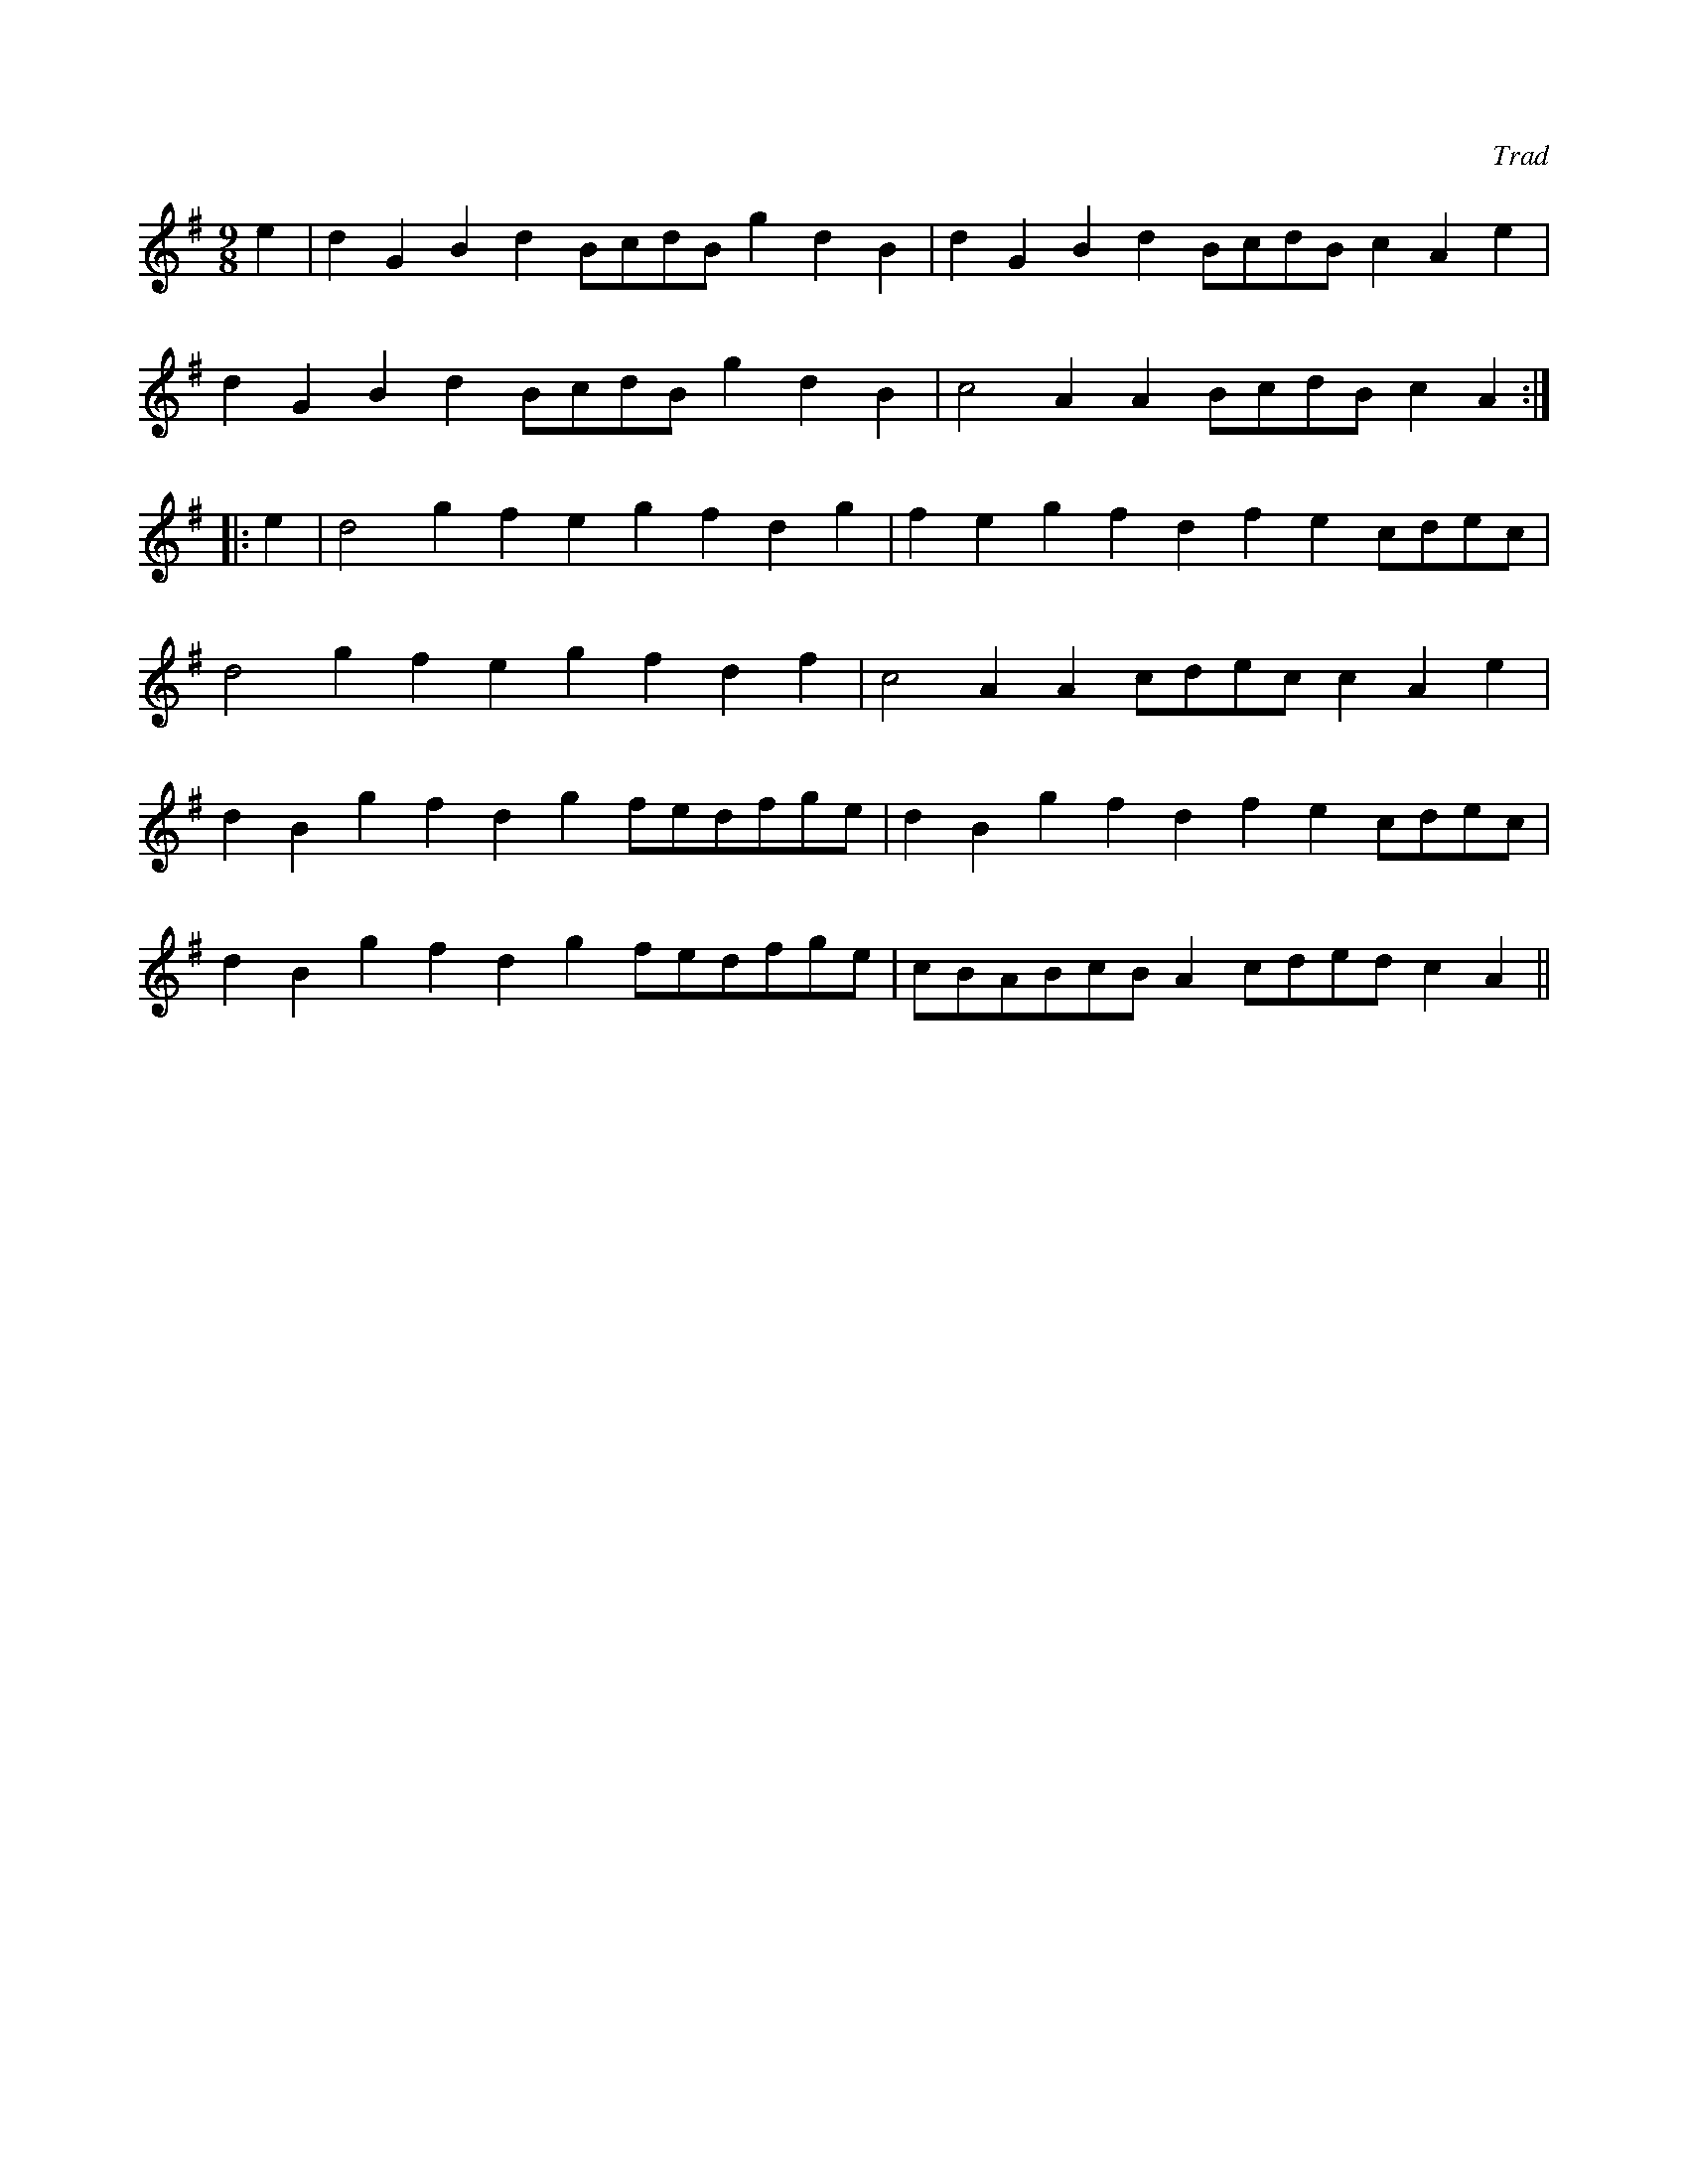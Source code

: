 X:1
C:Trad
S:Northumbrian Minstrelsy
M:9/8
K:G
e2| d2G2B2 d2BcdB g2d2B2| d2G2B2 d2BcdB c2A2e2| 
d2G2B2 d2BcdB g2d2B2| c4 A2 A2BcdB c2A2:: 
e2| d4 g2 f2e2g2 f2d2g2| f2e2g2 f2d2f2 e2cdec|
d4 g2 f2e2g2 f2d2f2|c4 A2 A2cdec c2A2e2| 
d2B2g2 f2d2g2 fedfge| d2B2g2 f2d2f2 e2cdec| 
d2B2g2 f2d2g2 fedfge| cBABcB A2cded c2A2||